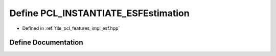 .. _exhale_define_esf_8hpp_1ad55e469ee3acfe77d53ca0fe97736fe0:

Define PCL_INSTANTIATE_ESFEstimation
====================================

- Defined in :ref:`file_pcl_features_impl_esf.hpp`


Define Documentation
--------------------


.. doxygendefine:: PCL_INSTANTIATE_ESFEstimation
